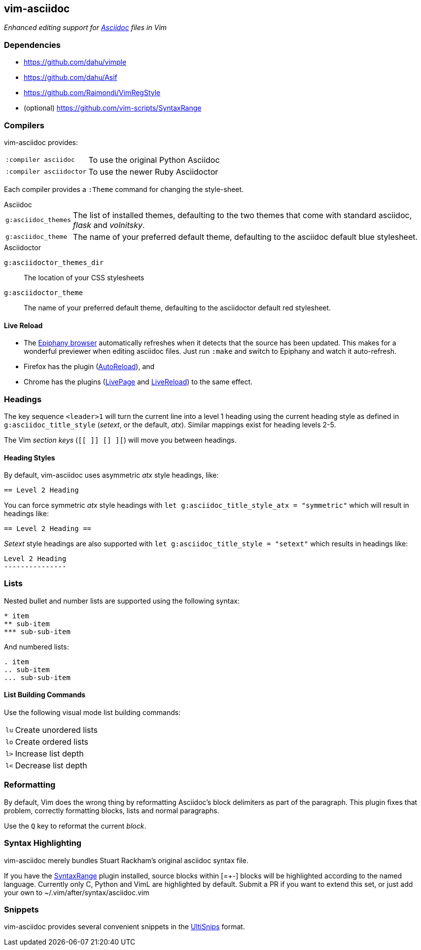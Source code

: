 == vim-asciidoc

__Enhanced editing support for http://asciidoc.org[Asciidoc] files in Vim__

=== Dependencies

* https://github.com/dahu/vimple[]
* https://github.com/dahu/Asif[]
* https://github.com/Raimondi/VimRegStyle[]
* (optional) https://github.com/vim-scripts/SyntaxRange[]

=== Compilers

vim-asciidoc provides:

[style="horizontal"]
`:compiler asciidoc` :: To use the original Python Asciidoc
`:compiler asciidoctor` :: To use the newer Ruby Asciidoctor

Each compiler provides a `:Theme` command for changing the style-sheet.

.Asciidoc

[style="horizontal"]
`g:asciidoc_themes` :: The list of installed themes, defaulting to the
two themes that come with standard asciidoc, _flask_ and _volnitsky_.

`g:asciidoc_theme` :: The name of your preferred default theme,
defaulting to the asciidoc default blue stylesheet.

.Asciidoctor

`g:asciidoctor_themes_dir` :: The location of your CSS stylesheets
`g:asciidoctor_theme` :: The name of your preferred default theme,
defaulting to the asciidoctor default red stylesheet.

==== Live Reload

- The https://wiki.gnome.org/Apps/Web[Epiphany browser] automatically
refreshes when it detects that the source has been updated. This makes
for a wonderful previewer when editing asciidoc files. Just run
`:make` and switch to Epiphany and watch it auto-refresh. 
- Firefox has the plugin 
 (https://addons.mozilla.org/fr/firefox/addon/auto-reload[AutoReload]), and
- Chrome has the plugins
(https://chrome.google.com/webstore/detail/livepage/pilnojpmdoofaelbinaeodfpjheijkbh[LivePage]
and
https://chrome.google.com/webstore/detail/livereload/jnihajbhpnppcggbcgedagnkighmdlei[LiveReload])
to the same effect.

=== Headings

The key sequence `<leader>1` will turn the current line into a level 1
heading using the current heading style as defined in
`g:asciidoc_title_style` (_setext_, or the default, _atx_). Similar
mappings exist for heading levels 2-5.

The Vim _section keys_ (`[[ ]] [] ][`) will move you between headings.

==== Heading Styles

By default, vim-asciidoc uses asymmetric _atx_ style headings, like:

....
== Level 2 Heading
....

You can force symmetric _atx_ style headings with `let
g:asciidoc_title_style_atx = "symmetric"` which will result in
headings like:

....
== Level 2 Heading ==
....

_Setext_ style headings are also supported with `let
g:asciidoc_title_style = "setext"` which results in headings like:

....
Level 2 Heading
---------------
....

=== Lists

.Nested bullet and number lists are supported using the following syntax:

....
* item
** sub-item
*** sub-sub-item
....

.And numbered lists:

....
. item
.. sub-item
... sub-sub-item
....

==== List Building Commands

Use the following visual mode list building commands:

[style="horizontal"]
`lu` :: Create unordered lists
`lo` :: Create ordered lists
`l>` :: Increase list depth
`l<` :: Decrease list depth

=== Reformatting

By default, Vim does the wrong thing by reformatting Asciidoc's block
delimiters as part of the paragraph. This plugin fixes that problem,
correctly formatting blocks, lists and normal paragraphs.

Use the `Q` key to reformat the current _block_.

=== Syntax Highlighting

vim-asciidoc merely bundles Stuart Rackham's original asciidoc syntax
file.

If you have the
https://github.com/vim-scripts/SyntaxRange[SyntaxRange] plugin
installed, source blocks within ++[=+-]++ blocks will be highlighted
according to the named language. Currently only C, Python and VimL are
highlighted by default. Submit a PR if you want to extend this set, or just
add your own to ++~/.vim/after/syntax/asciidoc.vim++

=== Snippets

vim-asciidoc provides several convenient snippets in the
https://github.com/SirVer/ultisnips[UltiSnips] format.
